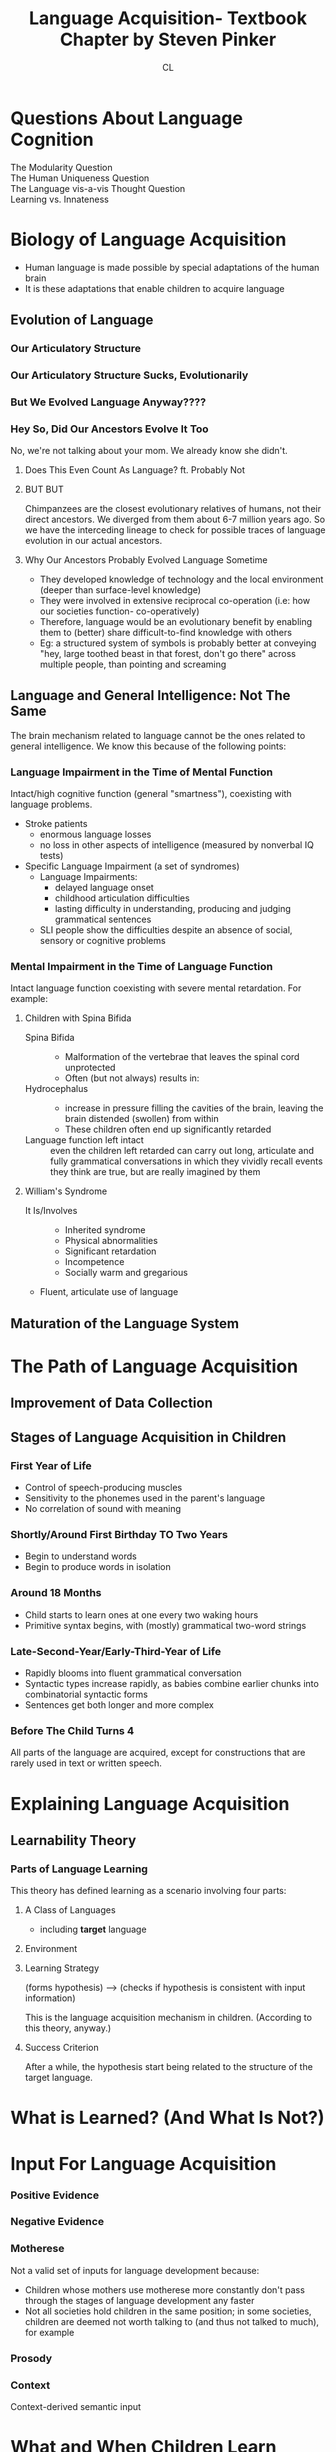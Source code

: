 #+TITLE: Language Acquisition- Textbook Chapter by Steven Pinker
#+AUTHOR: CL

* Questions About Language Cognition

  + The Modularity Question ::

  + The Human Uniqueness Question ::

  + The Language vis-a-vis Thought Question ::

  + Learning vs. Innateness ::

* Biology of Language Acquisition

  - Human language is made possible by special adaptations of the human brain
  - It is these adaptations that enable children to acquire language

** Evolution of Language

*** Our Articulatory Structure    
*** Our Articulatory Structure Sucks, Evolutionarily
*** But We Evolved Language Anyway????
*** Hey So, Did Our Ancestors Evolve It Too

No, we're not talking about your mom. We already know she didn't.
**** Does This Even Count As Language? ft. Probably Not
**** BUT BUT

Chimpanzees are the closest evolutionary relatives of humans, not their direct ancestors. We diverged from them about 6-7 million years ago. So we have the interceding lineage to check for possible traces of language evolution in our actual ancestors.

**** Why Our Ancestors Probably Evolved Language Sometime

     - They developed knowledge of technology and the local environment (deeper than surface-level knowledge)
     - They were involved in extensive reciprocal co-operation (i.e: how our societies function- co-operatively)
     - Therefore, language would be an evolutionary benefit by enabling them to (better) share difficult-to-find knowledge with others
     - Eg: a structured system of symbols is probably better at conveying "hey, large toothed beast in that forest, don't go there" across multiple people, than pointing and screaming

** Language and General Intelligence: Not The Same

The brain mechanism related to language cannot be the ones related to general intelligence. We know this because of the following points:

*** Language Impairment in the Time of Mental Function

Intact/high cognitive function (general "smartness"), coexisting with language problems.

    + Stroke patients    
      - enormous language losses
      - no loss in other aspects of intelligence (measured by nonverbal IQ tests)
    + Specific Language Impairment (a set of syndromes)
      - Language Impairments:
        - delayed language onset
        - childhood articulation difficulties
        - lasting difficulty in understanding, producing and judging grammatical sentences
     - SLI people show the difficulties despite an absence of social, sensory or cognitive problems
      
*** Mental Impairment in the Time of Language Function

Intact language function coexisting with severe mental retardation. For example:

**** Children with Spina Bifida

    + Spina Bifida ::
        - Malformation of the vertebrae that leaves the spinal cord unprotected
        - Often (but not always) results in:
          
    + Hydrocephalus :: 
        - increase in pressure filling the cavities of the brain, leaving the brain distended (swollen) from within
        - These children often end up significantly retarded

    + Language function left intact :: 
          even the children left retarded can carry out long, articulate and fully grammatical conversations in which they vividly recall events they think are true, but are really imagined by them

**** William's Syndrome

     + It Is/Involves ::
                - Inherited syndrome
                - Physical abnormalities
                - Significant retardation
                - Incompetence 
                - Socially warm and gregarious

     + Fluent, articulate use of language

** Maturation of the Language System 


* The Path of Language Acquisition

** Improvement of Data Collection
** Stages of Language Acquisition in Children

*** First Year of Life

    - Control of speech-producing muscles
    - Sensitivity to the phonemes used in the parent's language
    - No correlation of sound with meaning

*** Shortly/Around First Birthday *TO* Two Years

    - Begin to understand words
    - Begin to produce words in isolation
*** Around 18 Months

    - Child starts to learn ones at one every two waking hours
    - Primitive syntax begins, with (mostly) grammatical two-word strings
 
*** Late-Second-Year/Early-Third-Year of Life

    - Rapidly blooms into fluent grammatical conversation
    - Syntactic types increase rapidly, as babies combine earlier chunks into combinatorial syntactic forms
    - Sentences get both longer and more complex

*** Before The Child Turns 4

All parts of the language are acquired, except for constructions that are rarely used in text or written speech.

* Explaining Language Acquisition

** Learnability Theory

*** Parts of Language Learning

This theory has defined learning as a scenario involving four parts:

**** A Class of Languages

    - including *target* language

**** Environment
**** Learning Strategy
    (forms hypothesis) --> (checks if hypothesis is consistent with input information)

This is the language acquisition mechanism in children. (According to this theory, anyway.)

**** Success Criterion

After a while, the hypothesis start being related to the structure of the target language.

* What is Learned? (And What Is Not?)
* Input For Language Acquisition

*** Positive Evidence
*** Negative Evidence
*** Motherese

Not a valid set of inputs for language development because:

    - Children whose mothers use motherese more constantly don't pass through the stages of language development any faster
    - Not all societies hold children in the same position; in some societies, children are deemed not worth talking to (and thus not talked to much), for example

*** Prosody
*** Context 

Context-derived semantic input

* What and When Children Learn

** Structural Principle
** Minimal Distance Principle

* The Child's Language-Learning Algorithm

** Extracting Simple Correlations
** Using Prosody
** Using Context and Semantics

* Language Acquisition in Action

** Bootstrapping the First Rules
** The Organization of Grammar

*** Blocking Overregularization
*** Inflectional Overregularization
*** Word Meaning <--> Syntax
*** Parameter-Setting
*** The Subset Principle
* Further Resources
